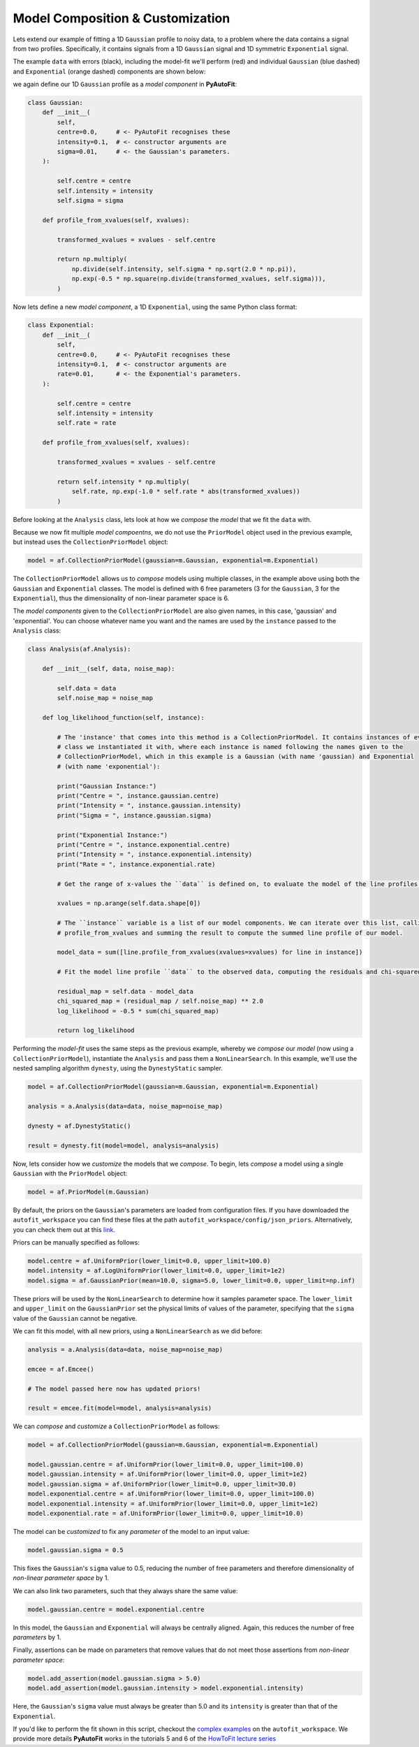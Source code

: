 .. _model_complex:

Model Composition & Customization
---------------------------------

Lets extend our example of fitting a 1D ``Gaussian`` profile to noisy data, to a problem where the
data contains a signal from two profiles. Specifically, it contains signals from a 1D ``Gaussian`` signal
and 1D symmetric ``Exponential`` signal.

The example ``data`` with errors (black), including the model-fit we'll perform (red) and individual
``Gaussian`` (blue dashed) and ``Exponential`` (orange dashed) components are shown below:

.. image:: https://raw.githubusercontent.com/rhayes777/PyAutoFit/master/docs/images/toy_model_fit_x2.png
  :width: 600
  :alt: Alternative text

we again define our 1D ``Gaussian`` profile as a *model component* in **PyAutoFit**:

.. code-block:: bash

    class Gaussian:
        def __init__(
            self,
            centre=0.0,     # <- PyAutoFit recognises these
            intensity=0.1,  # <- constructor arguments are
            sigma=0.01,     # <- the Gaussian's parameters.
        ):

            self.centre = centre
            self.intensity = intensity
            self.sigma = sigma

        def profile_from_xvalues(self, xvalues):

            transformed_xvalues = xvalues - self.centre

            return np.multiply(
                np.divide(self.intensity, self.sigma * np.sqrt(2.0 * np.pi)),
                np.exp(-0.5 * np.square(np.divide(transformed_xvalues, self.sigma))),
            )

Now lets define a new *model component*, a 1D ``Exponential``, using the same Python class format:

.. code-block:: bash

    class Exponential:
        def __init__(
            self,
            centre=0.0,     # <- PyAutoFit recognises these
            intensity=0.1,  # <- constructor arguments are
            rate=0.01,      # <- the Exponential's parameters.
        ):

            self.centre = centre
            self.intensity = intensity
            self.rate = rate

        def profile_from_xvalues(self, xvalues):

            transformed_xvalues = xvalues - self.centre

            return self.intensity * np.multiply(
                self.rate, np.exp(-1.0 * self.rate * abs(transformed_xvalues))
            )

Before looking at the ``Analysis`` class, lets look at how we *compose* the *model* that we fit the ``data`` with.

Because we now fit multiple *model compoentns*, we do not use the ``PriorModel`` object used in the previous example,
but instead uses the ``CollectionPriorModel`` object:

.. code-block:: bash

    model = af.CollectionPriorModel(gaussian=m.Gaussian, exponential=m.Exponential)

The ``CollectionPriorModel`` allows us to *compose* models using multiple classes, in the example above using both the
``Gaussian`` and ``Exponential`` classes. The model is defined with 6 free parameters (3 for the ``Gaussian``, 3 for the
``Exponential``), thus the dimensionality of non-linear parameter space is 6.

The *model components* given to the ``CollectionPriorModel`` are also given names, in this case, 'gaussian' and
'exponential'. You can choose whatever name you want and the names are used by the ``instance`` passed to the ``Analysis``
class:

.. code-block:: bash

    class Analysis(af.Analysis):

        def __init__(self, data, noise_map):

            self.data = data
            self.noise_map = noise_map

        def log_likelihood_function(self, instance):

            # The 'instance' that comes into this method is a CollectionPriorModel. It contains instances of every
            # class we instantiated it with, where each instance is named following the names given to the
            # CollectionPriorModel, which in this example is a Gaussian (with name 'gaussian) and Exponential
            # (with name 'exponential'):

            print("Gaussian Instance:")
            print("Centre = ", instance.gaussian.centre)
            print("Intensity = ", instance.gaussian.intensity)
            print("Sigma = ", instance.gaussian.sigma)

            print("Exponential Instance:")
            print("Centre = ", instance.exponential.centre)
            print("Intensity = ", instance.exponential.intensity)
            print("Rate = ", instance.exponential.rate)

            # Get the range of x-values the ``data`` is defined on, to evaluate the model of the line profiles.

            xvalues = np.arange(self.data.shape[0])

            # The ``instance`` variable is a list of our model components. We can iterate over this list, calling their
            # profile_from_xvalues and summing the result to compute the summed line profile of our model.

            model_data = sum([line.profile_from_xvalues(xvalues=xvalues) for line in instance])

            # Fit the model line profile ``data`` to the observed data, computing the residuals and chi-squareds.

            residual_map = self.data - model_data
            chi_squared_map = (residual_map / self.noise_map) ** 2.0
            log_likelihood = -0.5 * sum(chi_squared_map)

            return log_likelihood

Performing the *model-fit* uses the same steps as the previous example, whereby we  *compose* our *model* (now using a
``CollectionPriorModel``), instantiate the ``Analysis`` and pass them a ``NonLinearSearch``. In this example, we'll use
the nested sampling algorithm ``dynesty``, using the ``DynestyStatic`` sampler.

.. code-block:: bash

    model = af.CollectionPriorModel(gaussian=m.Gaussian, exponential=m.Exponential)

    analysis = a.Analysis(data=data, noise_map=noise_map)

    dynesty = af.DynestyStatic()

    result = dynesty.fit(model=model, analysis=analysis)

Now, lets consider how we *customize* the models that we *compose*. To begin, lets *compose* a model using a single
``Gaussian`` with the ``PriorModel`` object:

.. code-block:: bash

    model = af.PriorModel(m.Gaussian)

By default, the priors on the ``Gaussian``'s parameters are loaded from configuration files. If you have downloaded the
``autofit_workspace`` you can find these files at the path ``autofit_workspace/config/json_priors``. Alternatively,
you can check them out at this `link <https://github.com/Jammy2211/autofit_workspace/tree/master/config>`_.

Priors can be manually specified as follows:

.. code-block:: bash

    model.centre = af.UniformPrior(lower_limit=0.0, upper_limit=100.0)
    model.intensity = af.LogUniformPrior(lower_limit=0.0, upper_limit=1e2)
    model.sigma = af.GaussianPrior(mean=10.0, sigma=5.0, lower_limit=0.0, upper_limit=np.inf)

These priors will be used by the ``NonLinearSearch`` to determine how it samples parameter space. The ``lower_limit``
and ``upper_limit`` on the ``GaussianPrior`` set the physical limits of values of the parameter, specifying that the
``sigma`` value of the ``Gaussian`` cannot be negative.

We can fit this model, with all new priors, using a ``NonLinearSearch`` as we did before:

.. code-block:: bash

    analysis = a.Analysis(data=data, noise_map=noise_map)

    emcee = af.Emcee()

    # The model passed here now has updated priors!

    result = emcee.fit(model=model, analysis=analysis)

We can *compose* and *customize* a ``CollectionPriorModel`` as follows:

.. code-block:: bash

    model = af.CollectionPriorModel(gaussian=m.Gaussian, exponential=m.Exponential)

    model.gaussian.centre = af.UniformPrior(lower_limit=0.0, upper_limit=100.0)
    model.gaussian.intensity = af.UniformPrior(lower_limit=0.0, upper_limit=1e2)
    model.gaussian.sigma = af.UniformPrior(lower_limit=0.0, upper_limit=30.0)
    model.exponential.centre = af.UniformPrior(lower_limit=0.0, upper_limit=100.0)
    model.exponential.intensity = af.UniformPrior(lower_limit=0.0, upper_limit=1e2)
    model.exponential.rate = af.UniformPrior(lower_limit=0.0, upper_limit=10.0)

The model can be *customized* to fix any *parameter* of the model to an input value:

.. code-block:: bash

    model.gaussian.sigma = 0.5

This fixes the ``Gaussian``'s ``sigma`` value to 0.5, reducing the number of free parameters and therefore
dimensionality of *non-linear parameter space* by 1.

We can also link two parameters, such that they always share the same value:

.. code-block:: bash

    model.gaussian.centre = model.exponential.centre

In this model, the ``Gaussian`` and ``Exponential`` will always be centrally aligned. Again, this reduces
the number of free *parameters* by 1.

Finally, assertions can be made on parameters that remove values that do not meet those assertions
from *non-linear parameter space*:

.. code-block:: bash

    model.add_assertion(model.gaussian.sigma > 5.0)
    model.add_assertion(model.gaussian.intensity > model.exponential.intensity)

Here, the ``Gaussian``'s ``sigma`` value must always be greater than 5.0 and its ``intensity`` is greater
than that of the ``Exponential``.

If you'd like to perform the fit shown in this script, checkout the
`complex examples <https://github.com/Jammy2211/autofit_workspace/tree/master/examples/complex>`_ on the
``autofit_workspace``. We provide more details **PyAutoFit** works in the tutorials 5 and 6 of
the `HowToFit lecture series <https://pyautofit.readthedocs.io/en/latest/howtofit/howtofit.html>`_